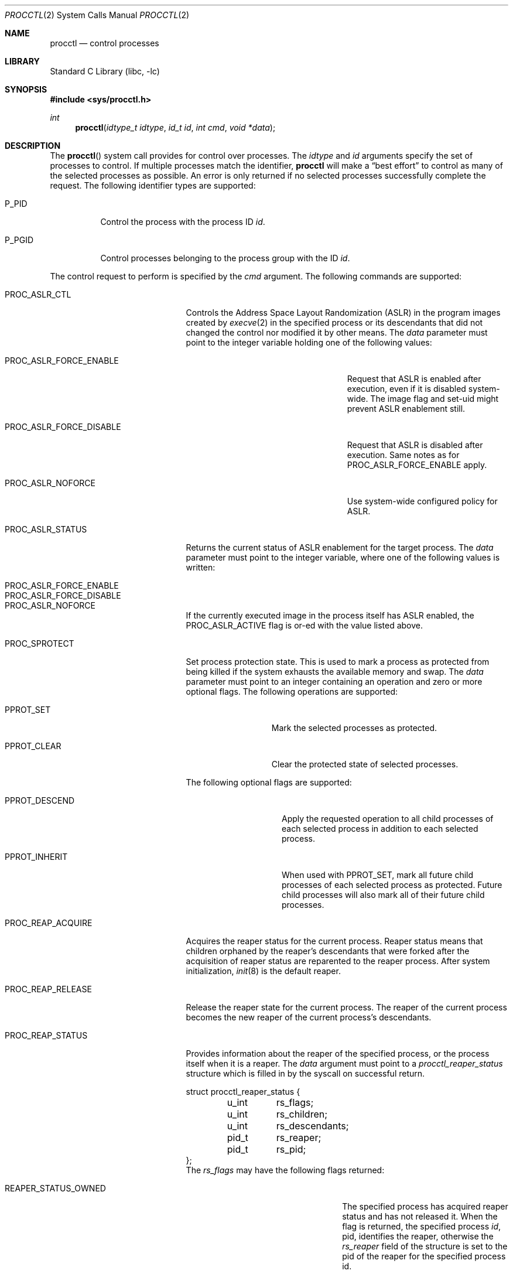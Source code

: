 .\" Copyright (c) 2013 Hudson River Trading LLC
.\" Written by: John H. Baldwin <jhb@FreeBSD.org>
.\" All rights reserved.
.\"
.\" Copyright (c) 2014 The FreeBSD Foundation
.\" Portions of this documentation were written by Konstantin Belousov
.\" under sponsorship from the FreeBSD Foundation.
.\"
.\" Redistribution and use in source and binary forms, with or without
.\" modification, are permitted provided that the following conditions
.\" are met:
.\" 1. Redistributions of source code must retain the above copyright
.\"    notice, this list of conditions and the following disclaimer.
.\" 2. Redistributions in binary form must reproduce the above copyright
.\"    notice, this list of conditions and the following disclaimer in the
.\"    documentation and/or other materials provided with the distribution.
.\"
.\" THIS SOFTWARE IS PROVIDED BY THE AUTHOR AND CONTRIBUTORS ``AS IS'' AND
.\" ANY EXPRESS OR IMPLIED WARRANTIES, INCLUDING, BUT NOT LIMITED TO, THE
.\" IMPLIED WARRANTIES OF MERCHANTABILITY AND FITNESS FOR A PARTICULAR PURPOSE
.\" ARE DISCLAIMED.  IN NO EVENT SHALL THE AUTHOR OR CONTRIBUTORS BE LIABLE
.\" FOR ANY DIRECT, INDIRECT, INCIDENTAL, SPECIAL, EXEMPLARY, OR CONSEQUENTIAL
.\" DAMAGES (INCLUDING, BUT NOT LIMITED TO, PROCUREMENT OF SUBSTITUTE GOODS
.\" OR SERVICES; LOSS OF USE, DATA, OR PROFITS; OR BUSINESS INTERRUPTION)
.\" HOWEVER CAUSED AND ON ANY THEORY OF LIABILITY, WHETHER IN CONTRACT, STRICT
.\" LIABILITY, OR TORT (INCLUDING NEGLIGENCE OR OTHERWISE) ARISING IN ANY WAY
.\" OUT OF THE USE OF THIS SOFTWARE, EVEN IF ADVISED OF THE POSSIBILITY OF
.\" SUCH DAMAGE.
.\"
.\" $FreeBSD$
.\"
.Dd June 13, 2020
.Dt PROCCTL 2
.Os
.Sh NAME
.Nm procctl
.Nd control processes
.Sh LIBRARY
.Lb libc
.Sh SYNOPSIS
.In sys/procctl.h
.Ft int
.Fn procctl "idtype_t idtype" "id_t id" "int cmd" "void *data"
.Sh DESCRIPTION
The
.Fn procctl
system call provides for control over processes.
The
.Fa idtype
and
.Fa id
arguments specify the set of processes to control.
If multiple processes match the identifier,
.Nm
will make a
.Dq best effort
to control as many of the selected processes as possible.
An error is only returned if no selected processes successfully complete
the request.
The following identifier types are supported:
.Bl -tag -width P_PGID
.It Dv P_PID
Control the process with the process ID
.Fa id .
.It Dv P_PGID
Control processes belonging to the process group with the ID
.Fa id .
.El
.Pp
The control request to perform is specified by the
.Fa cmd
argument.
The following commands are supported:
.Bl -tag -width PROC_TRAPCAP_STATUS
.It Dv PROC_ASLR_CTL
Controls the Address Space Layout Randomization (ASLR) in the program
images created
by
.Xr execve 2
in the specified process or its descendants that did not changed
the control nor modified it by other means.
The
.Fa data
parameter must point to the integer variable holding one of the following
values:
.Bl -tag -width PROC_ASLR_FORCE_DISABLE
.It Dv PROC_ASLR_FORCE_ENABLE
Request that ASLR is enabled after execution, even if it is disabled
system-wide.
The image flag and set-uid might prevent ASLR enablement still.
.It Dv PROC_ASLR_FORCE_DISABLE
Request that ASLR is disabled after execution.
Same notes as for
.Dv PROC_ASLR_FORCE_ENABLE
apply.
.It Dv PROC_ASLR_NOFORCE
Use system-wide configured policy for ASLR.
.El
.It Dv PROC_ASLR_STATUS
Returns the current status of ASLR enablement for the target process.
The
.Fa data
parameter must point to the integer variable, where one of the
following values is written:
.Bl -tag -width PROC_ASLR_FORCE_DISABLE
.It Dv PROC_ASLR_FORCE_ENABLE
.It Dv PROC_ASLR_FORCE_DISABLE
.It Dv PROC_ASLR_NOFORCE
.El
.Pp
If the currently executed image in the process itself has ASLR enabled,
the
.Dv PROC_ASLR_ACTIVE
flag is or-ed with the value listed above.
.It Dv PROC_SPROTECT
Set process protection state.
This is used to mark a process as protected from being killed if the system
exhausts the available memory and swap.
The
.Fa data
parameter must point to an integer containing an operation and zero or more
optional flags.
The following operations are supported:
.Bl -tag -width PPROT_CLEAR
.It Dv PPROT_SET
Mark the selected processes as protected.
.It Dv PPROT_CLEAR
Clear the protected state of selected processes.
.El
.Pp
The following optional flags are supported:
.Bl -tag -width PPROT_DESCEND
.It Dv PPROT_DESCEND
Apply the requested operation to all child processes of each selected process
in addition to each selected process.
.It Dv PPROT_INHERIT
When used with
.Dv PPROT_SET ,
mark all future child processes of each selected process as protected.
Future child processes will also mark all of their future child processes.
.El
.It Dv PROC_REAP_ACQUIRE
Acquires the reaper status for the current process.
Reaper status means that children orphaned by the reaper's descendants
that were forked after the acquisition of reaper status are reparented to the
reaper process.
After system initialization,
.Xr init 8
is the default reaper.
.It Dv PROC_REAP_RELEASE
Release the reaper state for the current process.
The reaper of the current process becomes the new reaper of the
current process's descendants.
.It Dv PROC_REAP_STATUS
Provides information about the reaper of the specified process,
or the process itself when it is a reaper.
The
.Fa data
argument must point to a
.Vt procctl_reaper_status
structure which is filled in by the syscall on successful return.
.Bd -literal
struct procctl_reaper_status {
	u_int	rs_flags;
	u_int	rs_children;
	u_int	rs_descendants;
	pid_t	rs_reaper;
	pid_t	rs_pid;
};
.Ed
The
.Fa rs_flags
may have the following flags returned:
.Bl -tag -width REAPER_STATUS_REALINIT
.It Dv REAPER_STATUS_OWNED
The specified process has acquired reaper status and has not
released it.
When the flag is returned, the specified process
.Fa id ,
pid, identifies the reaper, otherwise the
.Fa rs_reaper
field of the structure is set to the pid of the reaper
for the specified process id.
.It Dv REAPER_STATUS_REALINIT
The specified process is the root of the reaper tree, i.e.,
.Xr init 8 .
.El
.Pp
The
.Fa rs_children
field returns the number of children of the reaper among the descendants.
It is possible to have a child whose reaper is not the specified process,
since the reaper for any existing children is not reset on the
.Dv PROC_REAP_ACQUIRE
operation.
The
.Fa rs_descendants
field returns the total number of descendants of the reaper(s),
not counting descendants of the reaper in the subtree.
The
.Fa rs_reaper
field returns the reaper pid.
The
.Fa rs_pid
returns the pid of one reaper child if there are any descendants.
.It Dv PROC_REAP_GETPIDS
Queries the list of descendants of the reaper of the specified process.
The request takes a pointer to a
.Vt procctl_reaper_pids
structure in the
.Fa data
parameter.
.Bd -literal
struct procctl_reaper_pids {
	u_int	rp_count;
	struct procctl_reaper_pidinfo *rp_pids;
};
.Ed
When called, the
.Fa rp_pids
field must point to an array of
.Vt procctl_reaper_pidinfo
structures, to be filled in on return,
and the
.Fa rp_count
field must specify the size of the array,
into which no more than
.Fa rp_count
elements will be filled in by the kernel.
.Pp
The
.Vt "struct procctl_reaper_pidinfo"
structure provides some information about one of the reaper's descendants.
Note that for a descendant that is not a child, it may be incorrectly
identified because of a race in which the original child process exited
and the exited process's pid was reused for an unrelated process.
.Bd -literal
struct procctl_reaper_pidinfo {
	pid_t	pi_pid;
	pid_t	pi_subtree;
	u_int	pi_flags;
};
.Ed
The
.Fa pi_pid
field is the process id of the descendant.
The
.Fa pi_subtree
field provides the pid of the child of the reaper, which is the (grand-)parent
of the process.
The
.Fa pi_flags
field returns the following flags, further describing the descendant:
.Bl -tag -width REAPER_PIDINFO_REAPER
.It Dv REAPER_PIDINFO_VALID
Set to indicate that the
.Vt procctl_reaper_pidinfo
structure was filled in by the kernel.
Zero-filling the
.Fa rp_pids
array and testing the
.Dv REAPER_PIDINFO_VALID
flag allows the caller to detect the end
of the returned array.
.It Dv REAPER_PIDINFO_CHILD
The
.Fa pi_pid
field identifies the direct child of the reaper.
.It Dv REAPER_PIDINFO_REAPER
The reported process is itself a reaper.
The descendants of the subordinate reaper are not reported.
.El
.It Dv PROC_REAP_KILL
Request to deliver a signal to some subset of the descendants of the reaper.
The
.Fa data
parameter must point to a
.Vt procctl_reaper_kill
structure, which is used both for parameters and status return.
.Bd -literal
struct procctl_reaper_kill {
	int	rk_sig;
	u_int	rk_flags;
	pid_t	rk_subtree;
	u_int	rk_killed;
	pid_t	rk_fpid;
};
.Ed
The
.Fa rk_sig
field specifies the signal to be delivered.
Zero is not a valid signal number, unlike for
.Xr kill 2 .
The
.Fa rk_flags
field further directs the operation.
It is or-ed from the following flags:
.Bl -tag -width REAPER_KILL_CHILDREN
.It Dv REAPER_KILL_CHILDREN
Deliver the specified signal only to direct children of the reaper.
.It Dv REAPER_KILL_SUBTREE
Deliver the specified signal only to descendants that were forked by
the direct child with pid specified in the
.Fa rk_subtree
field.
.El
If neither the
.Dv REAPER_KILL_CHILDREN
nor the
.Dv REAPER_KILL_SUBTREE
flags are specified, all current descendants of the reaper are signalled.
.Pp
If a signal was delivered to any process, the return value from the request
is zero.
In this case, the
.Fa rk_killed
field identifies the number of processes signalled.
The
.Fa rk_fpid
field is set to the pid of the first process for which signal
delivery failed, e.g., due to permission problems.
If no such process exists, the
.Fa rk_fpid
field is set to -1.
.It Dv PROC_TRACE_CTL
Enable or disable tracing of the specified process(es), according to the
value of the integer argument.
Tracing includes attachment to the process using the
.Xr ptrace 2
and
.Xr ktrace 2 ,
debugging sysctls,
.Xr hwpmc 4 ,
.Xr dtrace 1 ,
and core dumping.
Possible values for the
.Fa data
argument are:
.Bl -tag -width PROC_TRACE_CTL_DISABLE_EXEC
.It Dv PROC_TRACE_CTL_ENABLE
Enable tracing, after it was disabled by
.Dv PROC_TRACE_CTL_DISABLE .
Only allowed for self.
.It Dv PROC_TRACE_CTL_DISABLE
Disable tracing for the specified process.
Tracing is re-enabled when the process changes the executing
program with the
.Xr execve 2
syscall.
A child inherits the trace settings from the parent on
.Xr fork 2 .
.It Dv PROC_TRACE_CTL_DISABLE_EXEC
Same as
.Dv PROC_TRACE_CTL_DISABLE ,
but the setting persists for the process even after
.Xr execve 2 .
.El
.It Dv PROC_TRACE_STATUS
Returns the current tracing status for the specified process in
the integer variable pointed to by
.Fa data .
If tracing is disabled,
.Fa data
is set to -1.
If tracing is enabled, but no debugger is attached by the
.Xr ptrace 2
syscall,
.Fa data
is set to 0.
If a debugger is attached,
.Fa data
is set to the pid of the debugger process.
.It Dv PROC_TRAPCAP_CTL
Controls the capability mode sandbox actions for the specified
sandboxed processes,
on a return from any syscall which gives either a
.Er ENOTCAPABLE
or
.Er ECAPMODE
error.
If the control is enabled, such errors from the syscalls cause
delivery of the synchronous
.Dv SIGTRAP
signal to the thread immediately before returning from the syscalls.
.Pp
Possible values for the
.Fa data
argument are:
.Bl -tag -width PROC_TRAPCAP_CTL_DISABLE
.It Dv PROC_TRAPCAP_CTL_ENABLE
Enable the
.Dv SIGTRAP
signal delivery on capability mode access violations.
The enabled mode is inherited by the children of the process,
and is kept after
.Xr fexecve 2
calls.
.It Dv PROC_TRAPCAP_CTL_DISABLE
Disable the signal delivery on capability mode access violations.
Note that the global sysctl
.Dv kern.trap_enotcap
might still cause the signal to be delivered.
See
.Xr capsicum 4 .
.El
.Pp
On signal delivery, the
.Va si_errno
member of the
.Fa siginfo
signal handler parameter is set to the syscall error value,
and the
.Va si_code
member is set to
.Dv TRAP_CAP .
.Pp
See
.Xr capsicum 4
for more information about the capability mode.
.It Dv PROC_TRAPCAP_STATUS
Return the current status of signalling capability mode access
violations for the specified process.
The integer value pointed to by the
.Fa data
argument is set to the
.Dv PROC_TRAPCAP_CTL_ENABLE
value if the process control enables signal delivery, and to
.Dv PROC_TRAPCAP_CTL_DISABLE
otherwise.
.Pp
See the note about sysctl
.Dv kern.trap_enotcap
above, which gives independent global control of signal delivery.
.It Dv PROC_PDEATHSIG_CTL
Request the delivery of a signal when the parent of the calling
process exits.
.Fa idtype
must be
.Dv P_PID
and
.Fa id
must be the either caller's pid or zero, with no difference in effect.
The value is cleared for child processes
and when executing set-user-ID or set-group-ID binaries.
.Fa arg
must point to a value of type
.Vt int
indicating the signal
that should be delivered to the caller.
Use zero to cancel a previously requested signal delivery.
.It Dv PROC_PDEATHSIG_STATUS
Query the current signal number that will be delivered when the parent
of the calling process exits.
.Fa idtype
must be
.Dv P_PID
and
.Fa id
must be the either caller's pid or zero, with no difference in effect.
.Fa arg
must point to a memory location that can hold a value of type
.Vt int .
If signal delivery has not been requested, it will contain zero
on return.
.It Dv PROC_STACKGAP_CTL
Controls the stack gaps in the specified process.
A stack gap is the part of the growth area for a
.Dv MAP_STACK
mapped region that is reserved and never filled by memory.
Instead, the process is guaranteed to receive a
.Dv SIGSEGV
signal on accessing pages in the gap.
Gaps protect against stack overflow corrupting memory adjacent
to the stack.
.Pp
The
.Fa data
argument must point to an integer variable containing flags.
The following flags are allowed:
.Bl -tag -width PROC_STACKGAP_DISABLE_EXEC
.It Dv PROC_STACKGAP_ENABLE
This flag is only accepted for consistency with
.Dv PROC_STACKGAP_STATUS .
If stack gaps are enabled, the flag is ignored.
If disabled, the flag causes an
.Ev EINVAL
error to be returned.
After gaps are disabled in a process, they can only be re-enabled when an
.Xr execve 2
is performed.
.It Dv PROC_STACKGAP_DISABLE
Disable stack gaps for the process.
For existing stacks, the gap is no longer a reserved part of the growth
area and can be filled by memory on access.
.It Dv PROC_STACKGAP_ENABLE_EXEC
Enable stack gaps for programs started after an
.Xr execve 2
by the specified process.
.It Dv PROC_STACKGAP_DISABLE_EXEC
Inherit disabled stack gaps state after
.Xr execve 2 .
In other words, if the currently executing program has stack gaps disabled,
they are kept disabled on exec.
If gaps were enabled, they are kept enabled after exec.
.El
.Pp
The stack gap state is inherited from the parent on
.Xr fork 2 .
.It Dv PROC_STACKGAP_STATUS
Returns the current stack gap state for the specified process.
.Fa data
must point to an integer variable, which is used to return a bitmask
consisting of the following flags:
.Bl -tag -width PROC_STACKGAP_DISABLE_EXEC
.It Dv PROC_STACKGAP_ENABLE
Stack gaps are enabled.
.It Dv PROC_STACKGAP_DISABLE
Stack gaps are disabled.
.It Dv PROC_STACKGAP_ENABLE_EXEC
Stack gaps are enabled in the process after
.Xr execve 2 .
.It Dv PROC_STACKGAP_DISABLE_EXEC
Stack gaps are disabled in the process after
.Xr execve 2 .
.El
.El
.Sh x86 MACHINE-SPECIFIC REQUESTS
.Bl -tag -width PROC_KPTI_STATUS
.It Dv PROC_KPTI_CTL
AMD64 only.
Controls the Kernel Page Table Isolation (KPTI) option for the children
of the specified process.
For the command to work, the
.Va vm.pmap.kpti
tunable must be enabled on boot.
It is not possible to change the KPTI setting for a running process,
except at the
.Xr execve 2 ,
where the address space is reinitialized.
.Pp
The
.Fa data
parameter must point to an integer variable containing one of the
following commands:
.Bl -tag -width PROC_KPTI_CTL_DISABLE_ON_EXEC
.It Dv PROC_KPTI_CTL_ENABLE_ON_EXEC
Enable KPTI after
.Xr execve 2 .
.It Dv PROC_KPTI_CTL_DISABLE_ON_EXEC
Disable KPTI after
.Xr execve 2 .
Only root or a process having the
.Va PRIV_IO
privilege might use this option.
.El
.It Dv PROC_KPTI_STATUS
Returns the current KPTI status for the specified process.
.Fa data must point to the integer variable, which returns the
following statuses:
.Bl -tag -width PROC_KPTI_CTL_DISABLE_ON_EXEC
.It Dv PROC_KPTI_CTL_ENABLE_ON_EXEC
.It Dv PROC_KPTI_CTL_DISABLE_ON_EXEC
.El
.Pp
The status is or-ed with the
.Va PROC_KPTI_STATUS_ACTIVE
in case KPTI is active for the current address space of the process.
.Sh NOTES
Disabling tracing on a process should not be considered a security
feature, as it is bypassable both by the kernel and privileged processes,
and via other system mechanisms.
As such, it should not be utilized to reliably protect cryptographic
keying material or other confidential data.
.Sh RETURN VALUES
If an error occurs, a value of -1 is returned and
.Va errno
is set to indicate the error.
.Sh ERRORS
The
.Fn procctl
system call
will fail if:
.Bl -tag -width Er
.It Bq Er EFAULT
The
.Fa arg
parameter points outside the process's allocated address space.
.It Bq Er EINVAL
The
.Fa cmd
argument specifies an unsupported command.
.Pp
The
.Fa idtype
argument specifies an unsupported identifier type.
.It Bq Er EPERM
The calling process does not have permission to perform the requested
operation on any of the selected processes.
.It Bq Er ESRCH
No processes matched the requested
.Fa idtype
and
.Fa id .
.It Bq Er EINVAL
An invalid operation or flag was passed in
.Fa arg
for a
.Dv PROC_SPROTECT
command.
.It Bq Er EPERM
The
.Fa idtype
argument is not equal to
.Dv P_PID ,
or
.Fa id
is not equal to the pid of the calling process, for
.Dv PROC_REAP_ACQUIRE
or
.Dv PROC_REAP_RELEASE
requests.
.It Bq Er EINVAL
Invalid or undefined flags were passed to a
.Dv PROC_REAP_KILL
request.
.It Bq Er EINVAL
An invalid or zero signal number was requested for a
.Dv PROC_REAP_KILL
request.
.It Bq Er EINVAL
The
.Dv PROC_REAP_RELEASE
request was issued by the
.Xr init 8
process.
.It Bq Er EBUSY
The
.Dv PROC_REAP_ACQUIRE
request was issued by a process that had already acquired reaper status
and has not yet released it.
.It Bq Er EBUSY
The
.Dv PROC_TRACE_CTL
request was issued for a process already being traced.
.It Bq Er EPERM
The
.Dv PROC_TRACE_CTL
request to re-enable tracing of the process
.Po Dv PROC_TRACE_CTL_ENABLE Pc ,
or to disable persistence of
.Dv PROC_TRACE_CTL_DISABLE
on
.Xr execve 2
was issued for a non-current process.
.It Bq Er EINVAL
The value of the integer
.Fa data
parameter for the
.Dv PROC_TRACE_CTL
or
.Dv PROC_TRAPCAP_CTL
request is invalid.
.It Bq Er EINVAL
The
.Dv PROC_PDEATHSIG_CTL
or
.Dv PROC_PDEATHSIG_STATUS
request referenced an unsupported
.Fa id ,
.Fa idtype
or invalid signal number.
.El
.Sh SEE ALSO
.Xr dtrace 1 ,
.Xr cap_enter 2 ,
.Xr kill 2 ,
.Xr ktrace 2 ,
.Xr ptrace 2 ,
.Xr wait 2 ,
.Xr capsicum 4 ,
.Xr hwpmc 4 ,
.Xr init 8
.Sh HISTORY
The
.Fn procctl
function appeared in
.Fx 10.0 .
.Pp
The reaper facility is based on a similar feature of Linux and
DragonflyBSD, and first appeared in
.Fx 10.2 .
.Pp
The
.Dv PROC_PDEATHSIG_CTL
facility is based on the prctl(PR_SET_PDEATHSIG, ...) feature of Linux,
and first appeared in
.Fx 11.2 .
.Pp
The ASLR support was added to system for the checklists compliance in
.Fx 13.0 .
